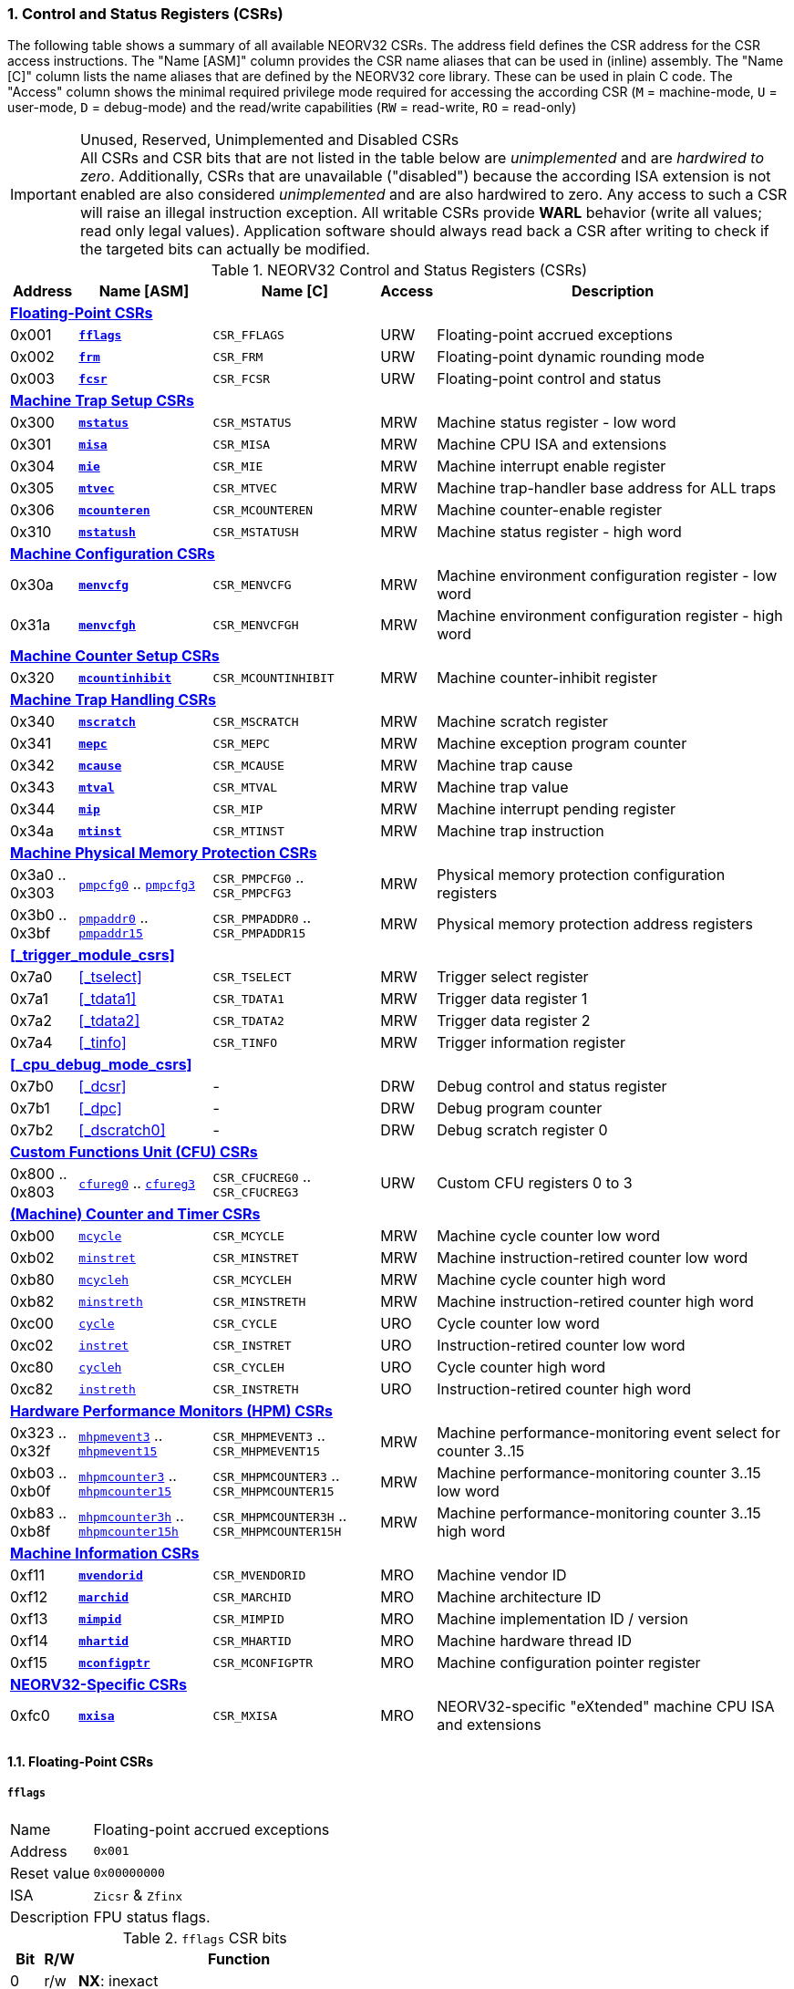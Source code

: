 <<<
:sectnums:
=== Control and Status Registers (CSRs)

The following table shows a summary of all available NEORV32 CSRs. The address field defines the CSR address for
the CSR access instructions. The "Name [ASM]" column provides the CSR name aliases that can be used in (inline) assembly.
The "Name [C]" column lists the name aliases that are defined by the NEORV32 core library. These can be used in plain C code.
The "Access" column shows the minimal required privilege mode required for accessing the according CSR (`M` = machine-mode,
`U` = user-mode, `D` = debug-mode) and the read/write capabilities (`RW` = read-write, `RO` = read-only)

.Unused, Reserved, Unimplemented and Disabled CSRs
[IMPORTANT]
All CSRs and CSR bits that are not listed in the table below are _unimplemented_ and are _hardwired to zero_. Additionally,
CSRs that are unavailable ("disabled") because the according ISA extension is not enabled are also considered _unimplemented_
and are also hardwired to zero. Any access to such a CSR will raise an illegal instruction exception. All writable CSRs provide
**WARL** behavior (write all values; read only legal values). Application software should always read back a CSR after writing
to check if the targeted bits can actually be modified.


.NEORV32 Control and Status Registers (CSRs)
[cols="<2,<4,<5,^1,<11"]
[options="header"]
|=======================
| Address | Name [ASM] | Name [C] | Access | Description
5+^| **<<_floating_point_csrs>>**
| 0x001 | <<_fflags>> | `CSR_FFLAGS` | URW | Floating-point accrued exceptions
| 0x002 | <<_frm>>    | `CSR_FRM`    | URW | Floating-point dynamic rounding mode
| 0x003 | <<_fcsr>>   | `CSR_FCSR`   | URW | Floating-point control and status
5+^| **<<_machine_trap_setup_csrs>>**
| 0x300 | <<_mstatus>>    | `CSR_MSTATUS`    | MRW | Machine status register - low word
| 0x301 | <<_misa>>       | `CSR_MISA`       | MRW | Machine CPU ISA and extensions
| 0x304 | <<_mie>>        | `CSR_MIE`        | MRW | Machine interrupt enable register
| 0x305 | <<_mtvec>>      | `CSR_MTVEC`      | MRW | Machine trap-handler base address for ALL traps
| 0x306 | <<_mcounteren>> | `CSR_MCOUNTEREN` | MRW | Machine counter-enable register
| 0x310 | <<_mstatush>>   | `CSR_MSTATUSH`   | MRW | Machine status register - high word
5+^| **<<_machine_configuration_csrs>>**
| 0x30a | <<_menvcfg>>  | `CSR_MENVCFG`  | MRW | Machine environment configuration register - low word
| 0x31a | <<_menvcfgh>> | `CSR_MENVCFGH` | MRW | Machine environment configuration register - high word
5+^| **<<_machine_counter_setup_csrs>>**
| 0x320 | <<_mcountinhibit>> | `CSR_MCOUNTINHIBIT` | MRW | Machine counter-inhibit register
5+^| **<<_machine_trap_handling_csrs>>**
| 0x340 | <<_mscratch>> | `CSR_MSCRATCH` | MRW | Machine scratch register
| 0x341 | <<_mepc>>     | `CSR_MEPC`     | MRW | Machine exception program counter
| 0x342 | <<_mcause>>   | `CSR_MCAUSE`   | MRW | Machine trap cause
| 0x343 | <<_mtval>>    | `CSR_MTVAL`    | MRW | Machine trap value
| 0x344 | <<_mip>>      | `CSR_MIP`      | MRW | Machine interrupt pending register
| 0x34a | <<_mtinst>>   | `CSR_MTINST`   | MRW | Machine trap instruction
5+^| **<<_machine_physical_memory_protection_csrs>>**
| 0x3a0 .. 0x303 | <<_pmpcfg, `pmpcfg0`>> .. <<_pmpcfg, `pmpcfg3`>>      | `CSR_PMPCFG0` .. `CSR_PMPCFG3`    | MRW | Physical memory protection configuration registers
| 0x3b0 .. 0x3bf | <<_pmpaddr, `pmpaddr0`>> .. <<_pmpaddr, `pmpaddr15`>> | `CSR_PMPADDR0` .. `CSR_PMPADDR15` | MRW | Physical memory protection address registers
5+^| **<<_trigger_module_csrs>>**
| 0x7a0 | <<_tselect>>  | `CSR_TSELECT`  | MRW | Trigger select register
| 0x7a1 | <<_tdata1>>   | `CSR_TDATA1`   | MRW | Trigger data register 1
| 0x7a2 | <<_tdata2>>   | `CSR_TDATA2`   | MRW | Trigger data register 2
| 0x7a4 | <<_tinfo>>    | `CSR_TINFO`    | MRW | Trigger information register
5+^| **<<_cpu_debug_mode_csrs>>**
| 0x7b0 | <<_dcsr>>      | - | DRW | Debug control and status register
| 0x7b1 | <<_dpc>>       | - | DRW | Debug program counter
| 0x7b2 | <<_dscratch0>> | - | DRW | Debug scratch register 0
5+^| **<<_custom_functions_unit_cfu_csrs>>**
| 0x800 .. 0x803 | <<_cfureg, `cfureg0`>> .. <<_cfureg, `cfureg3`>> | `CSR_CFUCREG0` .. `CSR_CFUCREG3` | URW | Custom CFU registers 0 to 3
5+^| **<<_machine_counter_and_timer_csrs>>**
| 0xb00 | <<_mcycleh, `mcycle`>>      | `CSR_MCYCLE`    | MRW | Machine cycle counter low word
| 0xb02 | <<_minstreth, `minstret`>>  | `CSR_MINSTRET`  | MRW | Machine instruction-retired counter low word
| 0xb80 | <<_mcycleh, `mcycleh`>>     | `CSR_MCYCLEH`   | MRW | Machine cycle counter high word
| 0xb82 | <<_minstreth, `minstreth`>> | `CSR_MINSTRETH` | MRW | Machine instruction-retired counter high word
| 0xc00 | <<_cycleh, `cycle`>>        | `CSR_CYCLE`     | URO | Cycle counter low word
| 0xc02 | <<_instreth, `instret`>>    | `CSR_INSTRET`   | URO | Instruction-retired counter low word
| 0xc80 | <<_cycleh, `cycleh`>>       | `CSR_CYCLEH`    | URO | Cycle counter high word
| 0xc82 | <<_instreth, `instreth`>>   | `CSR_INSTRETH`  | URO | Instruction-retired counter high word
5+^| **<<_hardware_performance_monitors_hpm_csrs>>**
| 0x323 .. 0x32f | <<_mhpmevent, `mhpmevent3`>> .. <<_mhpmevent, `mhpmevent15`>>             | `CSR_MHPMEVENT3` .. `CSR_MHPMEVENT15`       | MRW | Machine performance-monitoring event select for counter 3..15
| 0xb03 .. 0xb0f | <<_mhpmcounterh, `mhpmcounter3`>> .. <<_mhpmcounterh, `mhpmcounter15`>>   | `CSR_MHPMCOUNTER3` .. `CSR_MHPMCOUNTER15`   | MRW | Machine performance-monitoring counter 3..15 low word
| 0xb83 .. 0xb8f | <<_mhpmcounterh, `mhpmcounter3h`>> .. <<_mhpmcounterh, `mhpmcounter15h`>> | `CSR_MHPMCOUNTER3H` .. `CSR_MHPMCOUNTER15H` | MRW | Machine performance-monitoring counter 3..15 high word
5+^| **<<_machine_information_csrs>>**
| 0xf11 | <<_mvendorid>>  | `CSR_MVENDORID`  | MRO | Machine vendor ID
| 0xf12 | <<_marchid>>    | `CSR_MARCHID`    | MRO | Machine architecture ID
| 0xf13 | <<_mimpid>>     | `CSR_MIMPID`     | MRO | Machine implementation ID / version
| 0xf14 | <<_mhartid>>    | `CSR_MHARTID`    | MRO | Machine hardware thread ID
| 0xf15 | <<_mconfigptr>> | `CSR_MCONFIGPTR` | MRO | Machine configuration pointer register
5+^| **<<_neorv32_specific_csrs>>**
| 0xfc0 | <<_mxisa>> | `CSR_MXISA` | MRO | NEORV32-specific "eXtended" machine CPU ISA and extensions
|=======================


<<<
// ####################################################################################################################
:sectnums:
==== Floating-Point CSRs

[discrete]
===== **`fflags`**

[cols="<1,<8"]
[frame="topbot",grid="none"]
|=======================
| Name        | Floating-point accrued exceptions
| Address     | `0x001`
| Reset value | `0x00000000`
| ISA         | `Zicsr` & `Zfinx`
| Description | FPU status flags.
|=======================

.`fflags` CSR bits
[cols="^1,^1,<10"]
[options="header",grid="rows"]
|=======================
| Bit | R/W | Function
| 0   | r/w | **NX**: inexact
| 1   | r/w | **UF**: underflow
| 2   | r/w | **OF**: overflow
| 3   | r/w | **DZ**: division by zero
| 4   | r/w | **NV**: invalid operation
|=======================

{empty} +
[discrete]
===== **`frm`**

[cols="<1,<8"]
[frame="topbot",grid="none"]
|=======================
| Name        | Floating-point dynamic rounding mode
| Address     | `0x002`
| Reset value | `0x00000000`
| ISA         | `Zicsr` & `Zfinx`
| Description | The `frm` CSR is used to configure the rounding mode of the FPU.
|=======================

.`frm` CSR bits
[cols="^1,^1,<10"]
[options="header",grid="rows"]
|=======================
| Bit | R/W | Function
| 2:0 | r/w | Rounding mode
|=======================


{empty} +
[discrete]
===== **`fcsr`**

[cols="<1,<8"]
[frame="topbot",grid="none"]
|=======================
| Name        | Floating-point control and status register
| Address     | `0x003`
| Reset value | `0x00000000`
| ISA         | `Zicsr` & `Zfinx`
| Description | The `fcsr` provides combined access to the <<_fflags>> and <<_frm>> flags.
|=======================

.`fcsr` CSR bits
[cols="^1,^1,<10"]
[options="header",grid="rows"]
|=======================
| Bit | R/W | Function
| 4:0 | r/w | Accrued exception flags (<<_fflags>>)
| 7:5 | r/w | Rounding mode (<<_frm>>)
|=======================


<<<
// ####################################################################################################################
:sectnums:
==== Machine Trap Setup CSRs

[discrete]
===== **`mstatus`**

[cols="<1,<8"]
[frame="topbot",grid="none"]
|=======================
| Name        | Machine status register - low word
| Address     | `0x300`
| Reset value | `0x00001800`
| ISA         | `Zicsr`
| Description | The `mstatus` CSR is used to configure general machine environment parameters.
|=======================

.`mstatus` CSR bits
[cols="^1,^3,^1,<9"]
[options="header",grid="rows"]
|=======================
| Bit | Name [C] | R/W | Function
| 3     | `CSR_MSTATUS_MIE`  | r/w | **MIE**: Machine-mode interrupt enable flag
| 7     | `CSR_MSTATUS_MPIE` | r/w | **MPIE**: Previous machine-mode interrupt enable flag state
| 12:11 | `CSR_MSTATUS_MPP_H` : `CSR_MSTATUS_MPP_L` | r/w | **MPP**: Previous machine privilege mode, `11` = machine-mode "M", `00` = user-mode "U"; other values will fall-back to machine-mode
| 17    | `CSR_MSTATUS_MPRV` | r/w | **MPRV**: Effective privilege mode for load/stores; use `MPP` as effective privilege mode when set; hardwired to zero if user-mode not implemented
| 21    | `CSR_MSTATUS_TW`   | r/w | **TW**: Trap on execution of `wfi` instruction in user mode when set; hardwired to zero if user-mode not implemented
|=======================

[NOTE]
If the core is in user-mode, machine-mode interrupts are globally **enabled** even if `mstatus.mie` is cleared:
"Interrupts for higher-privilege modes, y>x, are always globally enabled regardless of the setting of the global yIE
bit for the higher-privilege mode." - RISC-V ISA Spec.


{empty} +
[discrete]
===== **`misa`**

[cols="<1,<8"]
[frame="topbot",grid="none"]
|=======================
| Name        | ISA and extensions
| Address     | `0x301`
| Reset value | `DEFINED`, according to enabled ISA extensions
| ISA         | `Zicsr`
| Description | The `misa` CSR provides information regarding the availability of basic RISC-V ISa extensions.
|=======================

[NOTE]
The NEORV32 `misa` CSR is read-only. Hence, active CPU extensions are entirely defined by pre-synthesis configurations
and cannot be switched on/off during runtime. For compatibility reasons any write access to this CSR is simply ignored and
will _not_ cause an illegal instruction exception.

.`misa` CSR bits
[cols="^1,^3,^1,<9"]
[options="header",grid="rows"]
|=======================
| Bit   | Name [C] | R/W | Function
| 1     | `CSR_MISA_B_EXT` | r/- | **B**: CPU extension (bit-manipulation) available, set when <<_b_isa_extension>> enabled
| 2     | `CSR_MISA_C_EXT` | r/- | **C**: CPU extension (compressed instruction) available, set when <<_c_isa_extension>> enabled
| 4     | `CSR_MISA_E_EXT` | r/- | **E**: CPU extension (embedded) available, set when <<_e_isa_extension>> enabled
| 8     | `CSR_MISA_I_EXT` | r/- | **I**: CPU base ISA, cleared when <<_e_isa_extension>> enabled
| 12    | `CSR_MISA_M_EXT` | r/- | **M**: CPU extension (mul/div) available, set when <<_m_isa_extension>> enabled
| 20    | `CSR_MISA_U_EXT` | r/- | **U**: CPU extension (user mode) available, set when <<_u_isa_extension>> enabled
| 23    | `CSR_MISA_X_EXT` | r/- | **X**: bit is always set to indicate non-standard / NEORV32-specific extensions
| 31:30 | `CSR_MISA_MXL_HI_EXT` : `CSR_MISA_MXL_LO_EXT` | r/- | **MXL**: 32-bit architecture indicator (always `01`)
|=======================

[TIP]
Machine-mode software can discover available `Z*` _sub-extensions_ (like `Zicsr` or `Zfinx`) by checking the NEORV32-specific
<<_mxisa>> CSR.


{empty} +
[discrete]
===== **`mie`**

[cols="<1,<8"]
[frame="topbot",grid="none"]
|=======================
| Name        | Machine interrupt-enable register
| Address     | `0x304`
| Reset value | `0x00000000`
| ISA         | `Zicsr`
| Description | The `mie` CSR is used to enable/disable individual interrupt sources.
|=======================

.`mie` CSR bits
[cols="^1,^3,^1,<9"]
[options="header",grid="rows"]
|=======================
| Bit   | Name [C] | R/W | Function
| 3     | `CSR_MIE_MSIE` | r/w | **MSIE**: Machine _software_ interrupt enable
| 7     | `CSR_MIE_MTIE` | r/w | **MTIE**: Machine _timer_ interrupt enable (from <<_machine_system_timer_mtime>>)
| 11    | `CSR_MIE_MEIE` | r/w | **MEIE**: Machine _external_ interrupt enable
| 31:16 | `CSR_MIE_FIRQ15E` : `CSR_MIE_FIRQ0E` | r/w | Fast interrupt channel 15..0 enable
|=======================


{empty} +
[discrete]
===== **`mtvec`**

[cols="<1,<8"]
[frame="topbot",grid="none"]
|=======================
| Name        | Machine trap-handler base address
| Address     | `0x305`
| Reset value | `0x00000000`
| ISA         | `Zicsr`
| Description | The `mtvec` CSR holds the trap vector configuration.
|=======================

.`mtvec` CSR bits
[cols="^1,^1,<10"]
[options="header",grid="rows"]
|=======================
| Bit  | R/W | Function
| 1:0  | r/w | **MODE**: mode configuration, `00` = DIRECT, `01` = VECTORED; other encodings are _reserved_.
| 31:2 | r/w | **BASE**: in DIRECT mode = 4-byte-aligned base address of trap base handler, _all_ traps jump to `pc = BASE`;
in VECTORED mode = 128-byte-aligned base address of trap vector table, interrupts cause a jump to `pc = BASE + 4 * mcause`
and exceptions a jump to `pc = BASE`.
|=======================

.Interrupt Latency
[TIP]
The vectored `mtvec` mode is useful for reducing the time between interrupt request (IRQ) and servicing it (ISR).
As software does not need to determine the interrupt cause the reduction in latency can be 5 to 10 times and as low as _26_ cycles.

{empty} +
[discrete]
===== **`mcounteren`**

[cols="<1,<8"]
[frame="topbot",grid="none"]
|=======================
| Name        | Machine counter enable
| Address     | `0x306`
| Reset value | `0x00000000`
| ISA         | `Zicsr` & `Zicntr` & `U`
| Description | The `mcounteren` CSR is used to constrain user-mode access to the CPU's counter CSRs.
|=======================

.`mcounteren` CSR bits
[cols="^1,^1,<8"]
[options="header",grid="rows"]
|=======================
| Bit | Name [C] | R/W | Function
| 0    | `CSR_MCOUNTEREN_CY` | r/w | **CY**: User-mode is allowed to read <<_cycleh>> CSRs when set
| 1    | -                   | r/- | **TM**: not implemented, hardwired to zero
| 2    | `CSR_MCOUNTEREN_IR` | r/w | **IR**: User-mode is allowed to read <<_instreth>> CSRs when set
| 31:3 | -                   | r/- | not implemented, hardwired to zero
|=======================


{empty} +
[discrete]
===== **`mstatush`**

[cols="<1,<8"]
[frame="topbot",grid="none"]
|=======================
| Name        | Machine status register - high word
| Address     | `0x310`
| Reset value | `0x00000000`
| ISA         | `Zicsr`
| Description | The features of this CSR are not implemented yet. The register is read-only and always returns zero.
|=======================


<<<
// ####################################################################################################################
:sectnums:
==== Machine Trap Handling CSRs

[discrete]
===== **`mscratch`**

[cols="<1,<8"]
[frame="topbot",grid="none"]
|=======================
| Name        | Scratch register for machine trap handlers
| Address     | `0x340`
| Reset value | `0x00000000`
| ISA         | `Zicsr`
| Description | The `mscratch` is a general-purpose machine-mode scratch register.
|=======================


{empty} +
[discrete]
===== **`mepc`**

[cols="<1,<8"]
[frame="topbot",grid="none"]
|=======================
| Name        | Machine exception program counter
| Address     | `0x341`
| Reset value | `BOOT_ADDR` (CPU boot address, see <<_cpu_top_entity_generics>>)
| ISA         | `Zicsr`
| Description | The `mepc` CSR provides the instruction address where execution has stopped/failed when
an interrupt is triggered / an exception is raised. See section <<_traps_exceptions_and_interrupts>> for a list of all legal values.
The `mret` instruction will return to the address stored in `mepc` by automatically moving `mepc` to the program counter.
|=======================

[NOTE]
`mepc[0]` is hardwired to zero. If IALIGN = 32 (i.e. <<_c_isa_extension>> is disabled) then `mepc[1]` is also hardwired to zero.


{empty} +
[discrete]
===== **`mcause`**

[cols="<1,<8"]
[frame="topbot",grid="none"]
|=======================
| Name        | Machine trap cause
| Address     | `0x342`
| Reset value | `0x00000000`
| ISA         | `Zicsr`
| Description | The `mcause` CSRs shows the exact cause of a trap. See section <<_traps_exceptions_and_interrupts>> for a list of all legal values.
|=======================


.`mcause` CSR bits
[cols="^1,^1,<10"]
[options="header",grid="rows"]
|=======================
| Bit | R/W | Function
| 4:0 | r/w | **Exception code**: see <<_neorv32_trap_listing>>
| 31  | r/w | **Interrupt**: `1` if the trap is caused by an interrupt (`0` if the trap is caused by an exception)
|=======================


{empty} +
[discrete]
===== **`mtval`**

[cols="<1,<8"]
[frame="topbot",grid="none"]
|=======================
| Name        | Machine trap value
| Address     | `0x343`
| Reset value | `0x00000000`
| ISA         | `Zicsr`
| Description | The `mtval` CSR provides additional information why a trap was entered. See section <<_traps_exceptions_and_interrupts>> for more information.
|=======================

.Read-Only
[IMPORTANT]
Note that the NEORV32 `mtval` CSR is updated by the hardware only and cannot be written from software.
However, any write-access will be ignored and will not cause an exception to maintain RISC-V compatibility.


{empty} +
[discrete]
===== **`mip`**

[cols="<1,<8"]
[frame="topbot",grid="none"]
|=======================
| Name        | Machine interrupt pending
| Address     | `0x344`
| Reset value | `0x00000000`
| ISA         | `Zicsr`
| Description | The `mip` CSR shows currently _pending_ machine-mode interrupt requests. Any write access to this register is ignored.
|=======================

.`mip` CSR bits
[cols="^1,^3,^1,<9"]
[options="header",grid="rows"]
|=======================
| Bit | Name [C] | R/W | Function
| 3     | `CSR_MIP_MSIP`                       | r/- | **MSIP**: Machine _software_ interrupt pending, triggered by `msi_i` top port (see <<_cpu_top_entity_signals>>); _cleared by source-specific mechanism_
| 7     | `CSR_MIP_MTIP`                       | r/- | **MTIP**: Machine _timer_ interrupt pending, triggered by `mei_i` top port (see <<_cpu_top_entity_signals>>); _cleared by source-specific mechanism_
| 11    | `CSR_MIP_MEIP`                       | r/- | **MEIP**: Machine _external_ interrupt pending, triggered by `mti_i` top port (see <<_cpu_top_entity_signals>>) or by the processor-internal <<_machine_system_timer_mtime>>; _cleared by source-specific mechanism_
| 31:16 | `CSR_MIP_FIRQ15P` : `CSR_MIP_FIRQ0P` | r/- | **FIRQxP**: Fast interrupt channel 15..0 pending, see <<_neorv32_specific_fast_interrupt_requests>>; _cleared by source-specific mechanism_
|=======================

.FIRQ Channel Mapping
[TIP]
See section <<_neorv32_specific_fast_interrupt_requests>> for the mapping of the FIRQ channels and the according
interrupt-triggering processor module.


{empty} +
[discrete]
===== **`mtinst`**

[cols="<1,<8"]
[frame="topbot",grid="none"]
|=======================
| Name        | Machine trap instruction
| Address     | `0x34a`
| Reset value | `0x00000000`
| ISA         | `Zicsr`
| Description | The `mtinst` CSR provides additional information why a trap was entered. See section <<_traps_exceptions_and_interrupts>> for more information.
|=======================

.Read-Only
[IMPORTANT]
Note that the NEORV32 `mtinst` CSR is updated by the hardware only and cannot be written from software.
However, any write-access will be ignored and will not cause an exception to maintain RISC-V compatibility.

.Instruction Transformation
[IMPORTANT]
The RISC-V priv. spec. suggests that the instruction word written to `mtinst` by the hardware should be "transformed".
However, the NEORV32 `mtinst` CSR uses a simplified transformation scheme: if the trap-causing instruction is a
standard 32-bit instruction, `mtinst` contains the exact instruction word that caused the trap. If the trap-causing
instruction is a compressed instruction, `mtinst` contains the de-compressed 32-bit equivalent with bit 1 being cleared
while all remaining bits represent the pre-decoded 32-bit instruction equivalent.



<<<
// ####################################################################################################################
:sectnums:
==== Machine Configuration CSRs

[discrete]
===== **`menvcfg`**

[cols="<1,<8"]
[frame="topbot",grid="none"]
|=======================
| Name        | Machine environment configuration register - low word
| Address     | `0x30a`
| Reset value | `0x00000000`
| ISA         | `Zicsr` & `U`
| Description | Currently, the features of this CSR are not supported. Hence, the entire register is hardwired to all-zero.
|=======================


{empty} +
[discrete]
===== **`menvcfgh`**

[cols="<1,<8"]
[frame="topbot",grid="none"]
|=======================
| Name        | Machine environment configuration register - high word
| Address     | `0x31a`
| Reset value | `0x00000000`
| ISA         | `Zicsr` & `U`
| Description | Currently, the features of this CSR are not supported. Hence, the entire register is hardwired to all-zero.
|=======================



<<<
// ####################################################################################################################
:sectnums:
==== Machine Physical Memory Protection CSRs

The physical memory protection system is configured via the `PMP_NUM_REGIONS` and `PMP_MIN_GRANULARITY` top entity
generics. `PMP_NUM_REGIONS` defines the total number of implemented regions. Note that the maximum number of regions
is constrained to 16. If trying to access a PMP-related CSR beyond `PMP_NUM_REGIONS` **no illegal instruction exception**
is triggered. The according CSRs are read-only (writes are ignored) and always return zero.
See section <<_smpmp_isa_extension>> for more information.

[discrete]
===== **`pmpcfg`**

[cols="<1,<8"]
[frame="topbot",grid="none"]
|=======================
| Name        | Physical memory protection region configuration registers
| Address     | `0x3a0` (`pmpcfg0`)
|             | `0x3a1` (`pmpcfg1`)
|             | `0x3a2` (`pmpcfg2`)
|             | `0x3a3` (`pmpcfg3`)
| Reset value | `0x00000000`
| ISA         | `Zicsr` & `Smpmp`
| Description | Configuration of physical memory protection regions. Each region provides an individual 8-bit array in these CSRs.
|=======================

.`pmpcfg*` CSR Bits
[cols="^1,^2,^1,<11"]
[options="header",grid="rows"]
|=======================
| Bit | Name [C] | R/W | Function
| 0   | `PMPCFG_R`     | r/w | **R**: Read permission
| 1   | `PMPCFG_W`     | r/w | **W**: Write permission
| 2   | `PMPCFG_X`     | r/w | **X**: Execute permission
| 4:3 | `PMPCFG_A_MSB` : `PMPCFG_A_LSB` | r/w | **A**: Mode configuration (`00` = OFF, `01` = TOR, `10` = NA4, `11` = NAPOT)
| 7   | `PMPCFG_L`     | r/w | **L**: Lock bit, prevents further write accesses, also enforces access rights in machine-mode, can only be cleared by CPU reset
|=======================

.Implemented Modes
[NOTE]
In order to reduce the CPU size certain PMP modes (`A` bits) can be excluded from synthesis.
Use the `PMP_TOR_MODE_EN` and `PMP_NAP_MODE_EN` <<_processor_top_entity_generics>> to control
implementation of the according modes.

{empty} +
[discrete]
===== **`pmpaddr`**

[cols="<1,<8"]
[frame="topbot",grid="none"]
|=======================
| Name        | Physical memory protection region address registers
| Address     | `0x3b0` (`pmpaddr1`)
|             | `0x3b1` (`pmpaddr2`)
|             | `0x3b2` (`pmpaddr3`)
|             | `0x3b3` (`pmpaddr4`)
|             | `0x3b4` (`pmpaddr5`)
|             | `0x3b5` (`pmpaddr6`)
|             | `0x3b6` (`pmpaddr6`)
|             | `0x3b7` (`pmpaddr7`)
|             | `0x3b8` (`pmpaddr8`)
|             | `0x3b9` (`pmpaddr9`)
|             | `0x3ba` (`pmpaddr10`)
|             | `0x3bb` (`pmpaddr11`)
|             | `0x3bc` (`pmpaddr12`)
|             | `0x3bd` (`pmpaddr13`)
|             | `0x3be` (`pmpaddr14`)
|             | `0x3bf` (`pmpaddr15`)
| Reset value | `0x00000000`
| ISA         | `Zicsr` & `Smpmp`
| Description | Region address/boundaries configuration.
|=======================

.`pmpaddr*` CSR Bits
[cols="^1,^2,^1,<11"]
[options="header",grid="rows"]
|=======================
| Bit   | R/W | Description
| 31:30 | r-w | address bits `33 downto 32`´, hardwired to zero
| 29:0  | r/w | address bits `31 downto 2`
|=======================


<<<
// ####################################################################################################################
:sectnums:
==== Custom Functions Unit (CFU) CSRs

[discrete]
===== **`cfureg`**

[cols="<1,<8"]
[frame="topbot",grid="none"]
|=======================
| Name        | Custom (user-defined) CFU CSRs
| Address     | `0x800` (`cfureg0`)
|             | `0x801` (`cfureg1`)
|             | `0x802` (`cfureg2`)
|             | `0x803` (`cfureg3`)
| Reset value | `0x00000000`
| ISA         | `Zicsr` & `Zxcfu`
| Description | User-defined CSRs to be used within the <<_custom_functions_unit_cfu>>.
|=======================


<<<
// ####################################################################################################################
:sectnums:
==== (Machine) Counter and Timer CSRs

.`time[h]` CSRs (Wall Clock Time)
[IMPORTANT]
The NEORV32 does not implement the user-mode `time[h]` registers. Any access to these registers will trap.
It is recommended that the trap handler software provides a means of accessing the platform-defined <<_machine_system_timer_mtime>>.

.Instruction Retired Counter Increment
[NOTE]
The `[m]instret[h]` counter always increments when a instruction enters the pipeline's execute stage no matter
if this instruction is actually going to retire or if it causes an exception.


[discrete]
===== **`cycle[h]`**

[cols="<1,<8"]
[frame="topbot",grid="none"]
|=======================
| Name        | Cycle counter
| Address     | `0xc00` (`cycle`)
|             | `0xc80` (`cycleh`)
| Reset value | `0x00000000`
| ISA         | `Zicsr` & `Zicntr`
| Description | The `cycle[h]` CSRs are user-mode shadow copies of the according <<_mcycleh>> CSRs. The user-mode
counter are read-only. Any write access will raise an illegal instruction exception.
|=======================


{empty} +
[discrete]
===== **`instret[h]`**

[cols="<1,<8"]
[frame="topbot",grid="none"]
|=======================
| Name        | Instructions-retired counter
| Address     | `0xc02` (`instret`)
|             | `0xc82` (`instreth`)
| Reset value | `0x00000000`
| ISA         | `Zicsr` & `Zicntr`
| Description | The `instret[h]` CSRs are user-mode shadow copies of the according <<_minstreth>> CSRs. The user-mode
counter are read-only. Any write access will raise an illegal instruction exception.
|=======================


{empty} +
[discrete]
===== **`mcycle[h]`**

[cols="<1,<8"]
[frame="topbot",grid="none"]
|=======================
| Name        | Machine cycle counter
| Address     | `0xb00` (`mcycle`)
|             | `0xb80` (`mcycleh`)
| Reset value | `0x00000000`
| ISA         | `Zicsr` & `Zicntr`
| Description | If not halted via the <<_mcountinhibit>> CSR the `cycle[h]` CSRs will increment with every active CPU clock
cycle (CPU not in sleep mode). These registers are read/write only for machine-mode software.
|=======================


{empty} +
[discrete]
===== **`minstret[h]`**

[cols="<1,<8"]
[frame="topbot",grid="none"]
|=======================
| Name        | Machine instructions-retired counter
| Address     | `0xb02` (`minstret`)
|             | `0xb82` (`minstreth`)
| Reset value | `0x00000000`
| ISA         | `Zicsr` & `Zicntr`
| Description | If not halted via the <<_mcountinhibit>> CSR the `minstret[h]` CSRs will increment with every retired instruction.
These registers are read/write only for machine-mode software
|=======================

.Instruction Retiring
[IMPORTANT]
Note that **all** executed instruction do increment the `[m]instret`[h] counters even if they do not retire
(e.g. if the instruction causes an exception).


<<<
// ####################################################################################################################
:sectnums:
==== Hardware Performance Monitors (HPM) CSRs

.Machine-Mode HPMs Only
[NOTE]
Note that only the machine-mode hardware performance counter CSR are available (`mhpmcounter*[h]`).
Accessing any user-mode HPM CSR (`hpmcounter*[h]`) will raise an illegal instruction exception.

The actual number of implemented hardware performance monitors is configured via the `HPM_NUM_CNTS` top entity generic,
Note that always all 13 HPM counter and configuration registers (`mhpmcounter*[h]`) are implemented, but
only the actually configured ones are implemented as "real" physical registers - the remaining ones will be hardwired to zero.
If trying to access an HPM-related CSR beyond `HPM_NUM_CNTS` **no illegal instruction exception is
triggered**. These CSRs are read-only, writes are ignored and reads always return zero.

The total counter width of the HPMs can be configured before synthesis via the `HPM_CNT_WIDTH` generic (0..64-bit).
If `HPM_NUM_CNTS` is less than 64, all remaining MSB-aligned bits are hardwired to zero.


[discrete]
===== **`mhpmevent`**

[cols="<1,<8"]
[frame="topbot",grid="none"]
|=======================
| Name        | Machine hardware performance monitor event select
| Address     | `0x233` (`mhpmevent3`)
|             | `0x234` (`mhpmevent4`)
|             | `0x235` (`mhpmevent5`)
|             | `0x236` (`mhpmevent6`)
|             | `0x237` (`mhpmevent7`)
|             | `0x238` (`mhpmevent8`)
|             | `0x239` (`mhpmevent9`)
|             | `0x23a` (`mhpmevent10`)
|             | `0x23b` (`mhpmevent11`)
|             | `0x23c` (`mhpmevent12`)
|             | `0x23d` (`mhpmevent13`)
|             | `0x23e` (`mhpmevent14`)
|             | `0x23f` (`mhpmevent15`)
| Reset value | `0x00000000`
| ISA         | `Zicsr` & `Zihpm`
| Description | The value in these CSRs define the architectural events that cause an increment of the according `mhpmcounter*[h]` counter(s).
All available events are listed in the table below. If more than one event is selected, the according counter will increment if _any_ of
the enabled events is observed (logical OR). Note that the counter will only increment by 1 step per clock
cycle even if more than one trigger event is observed.
|=======================

.`mhpmevent*` CSR Bits
[cols="^1,^3,^1,<9"]
[options="header",grid="rows"]
|=======================
| Bit | Name [C]                | R/W | Event Description
4+^| **RISC-V-compatible**
| 0   | `HPMCNT_EVENT_CY`       | r/w | active clock cycle (CPU not in <<_sleep_mode>>)
| 1   | `HPMCNT_EVENT_TM`       | r/- | _not implemented_, hardwired to zero
| 2   | `HPMCNT_EVENT_IR`       | r/w | any executed instruction (16-bit/compressed or 32-bit/uncompressed)
4+^| **NEORV32-specific**
| 3   | `HPMCNT_EVENT_COMPR`    | r/w | any executed 16-bit/compressed (<<_c_isa_extension>>) instruction
| 4   | `HPMCNT_EVENT_WAIT_DIS` | r/w | instruction dispatch wait cycle (wait for instruction prefetch-buffer refill (<<_cpu_control_unit>> IPB);
caused by a fence instruction, a control flow transfer or a instruction fetch bus wait cycle)
| 5   | `HPMCNT_EVENT_WAIT_ALU` | r/w | any delay/wait cycle caused by a _multi-cycle_ <<_cpu_arithmetic_logic_unit>> operation
| 6   | `HPMCNT_EVENT_BRANCH`   | r/w | any executed branch instruction (unconditional, conditional-taken or conditional-not-taken)
| 7   | `HPMCNT_EVENT_BRANCHED` | r/w | any control transfer operation (unconditional jump, taken conditional branch or trap entry/exit)
| 8   | `HPMCNT_EVENT_LOAD`     | r/w | any executed load operation (including atomic memory operations, <<_zalrsc_isa_extension>>)
| 9   | `HPMCNT_EVENT_STORE`    | r/w | any executed store operation (including atomic memory operations, <<_zalrsc_isa_extension>>)
| 10  | `HPMCNT_EVENT_WAIT_LSU` | r/w | any memory/bus/cache/etc. delay/wait cycle while executing any load or store operation (caused by a data bus wait cycle))
| 11  | `HPMCNT_EVENT_TRAP`     | r/w | starting processing of any trap (<<_traps_exceptions_and_interrupts>>)
|=======================

.Instruction Retiring ("Retired == Executed")
[IMPORTANT]
The CPU HPM/counter logic treats all executed instruction as "retired" even if they raise an exception,
cause an interrupt, trigger a privilege mode change or were not meant to retire (i.e. claimed by the RISC-V spec.).


{empty} +
[discrete]
===== **`mhpmcounter[h]`**

[cols="<1,<8"]
[frame="topbot",grid="none"]
|=======================
| Name        | Machine hardware performance monitor (HPM) counter
| Address     | `0xb03`, `0xb83` (`mhpmcounter3`, `mhpmcounter3h`)
|             | `0xb04`, `0xb84` (`mhpmcounter4`, `mhpmcounter4h`)
|             | `0xb05`, `0xb85` (`mhpmcounter5`, `mhpmcounter5h`)
|             | `0xb06`, `0xb86` (`mhpmcounter6`, `mhpmcounter6h`)
|             | `0xb07`, `0xb87` (`mhpmcounter7`, `mhpmcounter7h`)
|             | `0xb08`, `0xb88` (`mhpmcounter8`, `mhpmcounter8h`)
|             | `0xb09`, `0xb89` (`mhpmcounter9`, `mhpmcounter9h`)
|             | `0xb0a`, `0xb8a` (`mhpmcounter10`, `mhpmcounter10h`)
|             | `0xb0b`, `0xb8b` (`mhpmcounter11`, `mhpmcounter11h`)
|             | `0xb0c`, `0xb8c` (`mhpmcounter12`, `mhpmcounter12h`)
|             | `0xb0d`, `0xb8d` (`mhpmcounter13`, `mhpmcounter13h`)
|             | `0xb0e`, `0xb8e` (`mhpmcounter14`, `mhpmcounter14h`)
|             | `0xb0f`, `0xb8f` (`mhpmcounter15`, `mhpmcounter15h`)
| Reset value | `0x00000000`
| ISA         | `Zicsr` & `Zihpm`
| Description | If not halted via the <<_mcountinhibit>> CSR the HPM counter CSR(s) increment whenever the
configured event from the according <<_mhpmevent>> CSR occurs. The counter registers are read/write for machine mode
and are not accessible for lower-privileged software.
|=======================


<<<
// ####################################################################################################################
:sectnums:
==== Machine Counter Setup CSRs


[discrete]
===== **`mcountinhibit`**

[cols="<1,<8"]
[frame="topbot",grid="none"]
|=======================
| Name        | Machine counter-inhibit register
| Address     | `0x320`
| Reset value | `0x00000000`
| ISA         | `Zicsr`
| Description | Set bit to halt the according counter CSR.
|=======================

.`mcountinhibit` CSR Bits
[cols="^1,^3,^1,<9"]
[options="header",grid="rows"]
|=======================
| Bit | Name [C] | R/W | Description
| 0    | `CSR_MCOUNTINHIBIT_IR` | r/w | **IR**: Set to `1` to halt `[m]instret[h]`; hardwired to zero if `Zicntr` ISA extension is disabled
| 1    | -                      | r/- | **TM**: Hardwired to zero as `time[h]` CSRs are not implemented
| 2    | `CSR_MCOUNTINHIBIT_CY` | r/w | **CY**: Set to `1` to halt `[m]cycle[h]`; hardwired to zero if `Zicntr` ISA extension is disabled
| 15:3 | `CSR_MCOUNTINHIBIT_HPM3` : `CSR_MCOUNTINHIBIT_HPM15` | r/w | **HPMx**: Set to `1` to halt `[m]hpmcount*[h]`; hardwired to zero if `Zihpm` ISA extension is disabled
|=======================


<<<
// ####################################################################################################################
:sectnums:
==== Machine Information CSRs

[discrete]
===== **`mvendorid`**

[cols="<1,<8"]
[frame="topbot",grid="none"]
|=======================
| Name        | Machine vendor ID
| Address     | `0xf11`
| Reset value | `DEFINED`
| ISA         | `Zicsr`
| Description | Vendor ID (JEDEC identifier, lowest 11 bits), assigned via the `JEDEC_ID` top generic (<<_processor_top_entity_generics>>).
|=======================


{empty} +
[discrete]
===== **`marchid`**

[cols="<1,<8"]
[frame="topbot",grid="none"]
|=======================
| Name        | Machine architecture ID
| Address     | `0xf12`
| Reset value | `0x00000013`
| ISA         | `Zicsr`
| Description | The `marchid` CSR is read-only and provides the NEORV32 official RISC-V open-source architecture ID
(decimal: 19, 32-bit hexadecimal: 0x00000013).
|=======================


{empty} +
[discrete]
===== **`mimpid`**

[cols="<1,<8"]
[frame="topbot",grid="none"]
|=======================
| Name        | Machine implementation ID
| Address     | `0xf13`
| Reset value | `DEFINED`
| ISA         | `Zicsr`
| Description | The `mimpid` CSR is read-only and provides the version of the
NEORV32 as BCD-coded number (example: `mimpid = 0x01020312` → 01.02.03.12 → version 1.2.3.12).
|=======================


{empty} +
[discrete]
===== **`mhartid`**

[cols="<1,<8"]
[frame="topbot",grid="none"]
|=======================
| Name        | Machine hardware thread ID
| Address     | `0xf14`
| Reset value | `DEFINED`
| ISA         | `Zicsr`
| Description | The `mhartid` CSR is read-only and provides the core's hart ID,
which is assigned via the `HW_THREAD_ID` top generic (<<_processor_top_entity_generics>>).
|=======================


{empty} +
[discrete]
===== **`mconfigptr`**

[cols="<1,<8"]
[frame="topbot",grid="none"]
|=======================
| Name        | Machine configuration pointer register
| Address     | `0xf15`
| Reset value | `0x00000000`
| ISA         | `Zicsr`
| Description | The features of this CSR are not implemented yet. The register is read-only and always returns zero.
|=======================


<<<
// ####################################################################################################################
:sectnums:
==== NEORV32-Specific CSRs

[NOTE]
All NEORV32-specific CSRs are mapped to addresses that are explicitly reserved for custom **Machine-Mode, read-only** CSRs
(assured by the RISC-V privileged specifications). Hence, these CSRs can only be accessed when in machine-mode. Any access
outside of machine-mode will raise an illegal instruction exception.


[discrete]
===== **`mxisa`**

[cols="<1,<8"]
[frame="topbot",grid="none"]
|=======================
| Name        | Machine extended ISA and extensions register
| Address     | `0xfc0`
| Reset value | `DEFINED`
| ISA         | `Zicsr` & `X`
| Description | The `mxisa` CSRs is a NEORV32-specific read-only CSR that helps machine-mode software to
discover ISA sub-extensions and CPU configuration options
|=======================

.`mxisa` CSR Bits
[cols="^1,^3,^1,<5"]
[options="header",grid="rows"]
|=======================
| Bit   | Name [C] | R/W | Description
|  0    | `CSR_MXISA_ZICSR`     | r/- | <<_zicsr_isa_extension>> available
|  1    | `CSR_MXISA_ZIFENCEI`  | r/- | <<_zifencei_isa_extension>> available
|  2    | `CSR_MXISA_ZMMUL`     | r/- | <<_zmmul_isa_extension>> available
|  3    | `CSR_MXISA_ZXCFU`     | r/- | <<_zxcfu_isa_extension>> available
|  4    | `CSR_MXISA_ZKT`       | r/- | <<_zkt_isa_extension>> available
|  5    | `CSR_MXISA_ZFINX`     | r/- | <<_zfinx_isa_extension>> available
|  6    | `CSR_MXISA_ZICOND`    | r/- | <<_zicond_isa_extension>> available
|  7    | `CSR_MXISA_ZICNTR`    | r/- | <<_zicntr_isa_extension>> available
|  8    | `CSR_MXISA_SMPMP`     | r/- | <<_smpmp_isa_extension>> available
|  9    | `CSR_MXISA_ZIHPM`     | r/- | <<_zihpm_isa_extension>> available
| 10    | `CSR_MXISA_SDEXT`     | r/- | <<_sdext_isa_extension>> available
| 11    | `CSR_MXISA_SDTRIG`    | r/- | <<_sdtrig_isa_extension>> available
| 12    | `CSR_MXISA_ZBKX`      | r/- | <<_zbkx_isa_extension>> available
| 13    | `CSR_MXISA_ZKND`      | r/- | <<_zknd_isa_extension>> available
| 14    | `CSR_MXISA_ZKNE`      | r/- | <<_zkne_isa_extension>> available
| 15    | `CSR_MXISA_ZKNH`      | r/- | <<_zknh_isa_extension>> available
| 16    | `CSR_MXISA_ZBKB`      | r/- | <<_zbkb_isa_extension>> available
| 17    | `CSR_MXISA_ZBKC`      | r/- | <<_zbkc_isa_extension>> available
| 18    | `CSR_MXISA_ZKN`       | r/- | <<_zkn_isa_extension>> available
| 19    | `CSR_MXISA_ZKSH`      | r/- | <<_zksh_isa_extension>> available
| 20    | `CSR_MXISA_ZKSED`     | r/- | <<_zksed_isa_extension>> available
| 21    | `CSR_MXISA_ZKS`       | r/- | <<_zks_isa_extension>> available
| 22    | `CSR_MXISA_ZBA`       | r/- | <<_zba_isa_extension>> available
| 23    | `CSR_MXISA_ZBB`       | r/- | <<_zbb_isa_extension>> available
| 24    | `CSR_MXISA_ZBS`       | r/- | <<_zbs_isa_extension>> available
| 25    | `CSR_MXISA_ZALRSC`    | r/- | <<_zalrsc_isa_extension>> available
| 27:26 | -                     | r/- | _reserved_, hardwired to zero
| 28    | `CSR_MXISA_RFHWRST`   | r/- | full hardware reset of register file available when set (`REGFILE_HW_RST`)
| 29    | `CSR_MXISA_FASTMUL`   | r/- | fast multiplication available when set (`FAST_MUL_EN`)
| 30    | `CSR_MXISA_FASTSHIFT` | r/- | fast shifts available when set (`FAST_SHIFT_EN`)
| 31    | `CSR_MXISA_IS_SIM`    | r/- | set if CPU is being **simulated** (⚠️ not guaranteed)
|=======================
